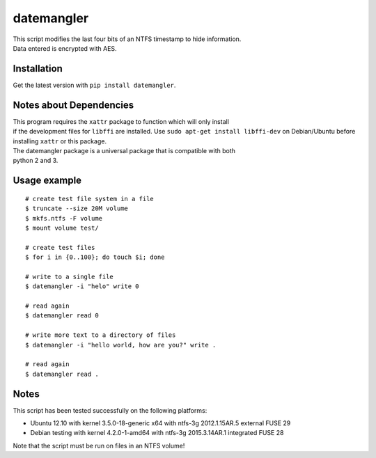 datemangler
===========

| This script modifies the last four bits of an NTFS timestamp to hide
  information.
| Data entered is encrypted with AES.

Installation
------------

Get the latest version with ``pip install datemangler``.

Notes about Dependencies
------------------------

| This program requires the ``xattr`` package to function which will
  only install
| if the development files for ``libffi`` are installed. Use
  ``sudo apt-get install libffi-dev`` on Debian/Ubuntu before installing
  ``xattr`` or this package.

| The datemangler package is a universal package that is compatible with
  both
| python 2 and 3.

Usage example
-------------

::

    # create test file system in a file
    $ truncate --size 20M volume
    $ mkfs.ntfs -F volume
    $ mount volume test/

    # create test files
    $ for i in {0..100}; do touch $i; done

    # write to a single file
    $ datemangler -i "helo" write 0

    # read again
    $ datemangler read 0

    # write more text to a directory of files
    $ datemangler -i "hello world, how are you?" write .

    # read again
    $ datemangler read .

Notes
-----

This script has been tested successfully on the following platforms:

-  Ubuntu 12.10 with kernel 3.5.0-18-generic x64 with ntfs-3g
   2012.1.15AR.5 external FUSE 29
-  Debian testing with kernel 4.2.0-1-amd64 with ntfs-3g 2015.3.14AR.1
   integrated FUSE 28

Note that the script must be run on files in an NTFS volume!
